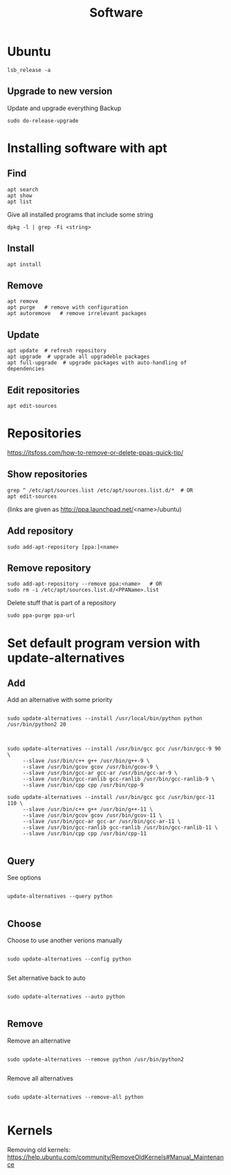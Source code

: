 #+TITLE: Software

* Ubuntu
#+begin_src shell
  lsb_release -a
#+end_src

** Upgrade to new version
Update and upgrade everything
Backup
#+begin_src shell
  sudo do-release-upgrade
#+end_src

* Installing software with apt

** Find
#+begin_src shell
  apt search
  apt show
  apt list
#+end_src

Give all installed programs that include some string
#+begin_src shell
  dpkg -l | grep -Fi <string>
#+end_src

** Install
#+begin_src shell
  apt install
#+end_src

** Remove
#+begin_src shell
  apt remove
  apt purge   # remove with configuration
  apt autoremove   # remove irrelevant packages
#+end_src

** Update
#+begin_src shell
  apt update  # refresh repository
  apt upgrade  # upgrade all upgradeble packages
  apt full-upgrade  # upgrade packages with auto-handling of dependencies
#+end_src

** Edit repositories
#+begin_src shell
  apt edit-sources
#+end_src

* Repositories
https://itsfoss.com/how-to-remove-or-delete-ppas-quick-tip/

** Show repositories
#+begin_src shell
  grep ^ /etc/apt/sources.list /etc/apt/sources.list.d/*  # OR
  apt edit-sources
#+end_src
(links are given as http://ppa.launchpad.net/<name>/ubuntu)

** Add repository
#+begin_src shell
  sudo add-apt-repository [ppa:]<name>
#+end_src

** Remove repository
#+begin_src shell
  sudo add-apt-repository --remove ppa:<name>   # OR
  sudo rm -i /etc/apt/sources.list.d/<PPAName>.list
#+end_src

Delete stuff that is part of a repository
#+begin_src shell
  sudo ppa-purge ppa-url
#+end_src

* Set default program version with update-alternatives

** Add
Add an alternative with some priority
#+begin_src shell
  
  sudo update-alternatives --install /usr/local/bin/python python
  /usr/bin/python2 20
  
#+end_src

#+begin_src shell
  
  sudo update-alternatives --install /usr/bin/gcc gcc /usr/bin/gcc-9 90 \
       --slave /usr/bin/c++ g++ /usr/bin/g++-9 \
       --slave /usr/bin/gcov gcov /usr/bin/gcov-9 \
       --slave /usr/bin/gcc-ar gcc-ar /usr/bin/gcc-ar-9 \
       --slave /usr/bin/gcc-ranlib gcc-ranlib /usr/bin/gcc-ranlib-9 \
       --slave /usr/bin/cpp cpp /usr/bin/cpp-9
  
  sudo update-alternatives --install /usr/bin/gcc gcc /usr/bin/gcc-11 110 \
       --slave /usr/bin/c++ g++ /usr/bin/g++-11 \
       --slave /usr/bin/gcov gcov /usr/bin/gcov-11 \
       --slave /usr/bin/gcc-ar gcc-ar /usr/bin/gcc-ar-11 \
       --slave /usr/bin/gcc-ranlib gcc-ranlib /usr/bin/gcc-ranlib-11 \
       --slave /usr/bin/cpp cpp /usr/bin/cpp-11
  
#+end_src

** Query
See options
#+begin_src shell
  
  update-alternatives --query python
  
#+end_src

** Choose
Choose to use another verions manually
#+begin_src shell
  
  sudo update-alternatives --config python
  
#+end_src

Set alternative back to auto
#+begin_src shell
  
  sudo update-alternatives --auto python
  
#+end_src

** Remove
Remove an alternative
#+begin_src shell
  
  sudo update-alternatives --remove python /usr/bin/python2
  
#+end_src

Remove all alternatives
#+begin_src shell
  
  sudo update-alternatives --remove-all python
  
#+end_src

* Kernels
Removing old kernels: https://help.ubuntu.com/community/RemoveOldKernels#Manual_Maintenance
